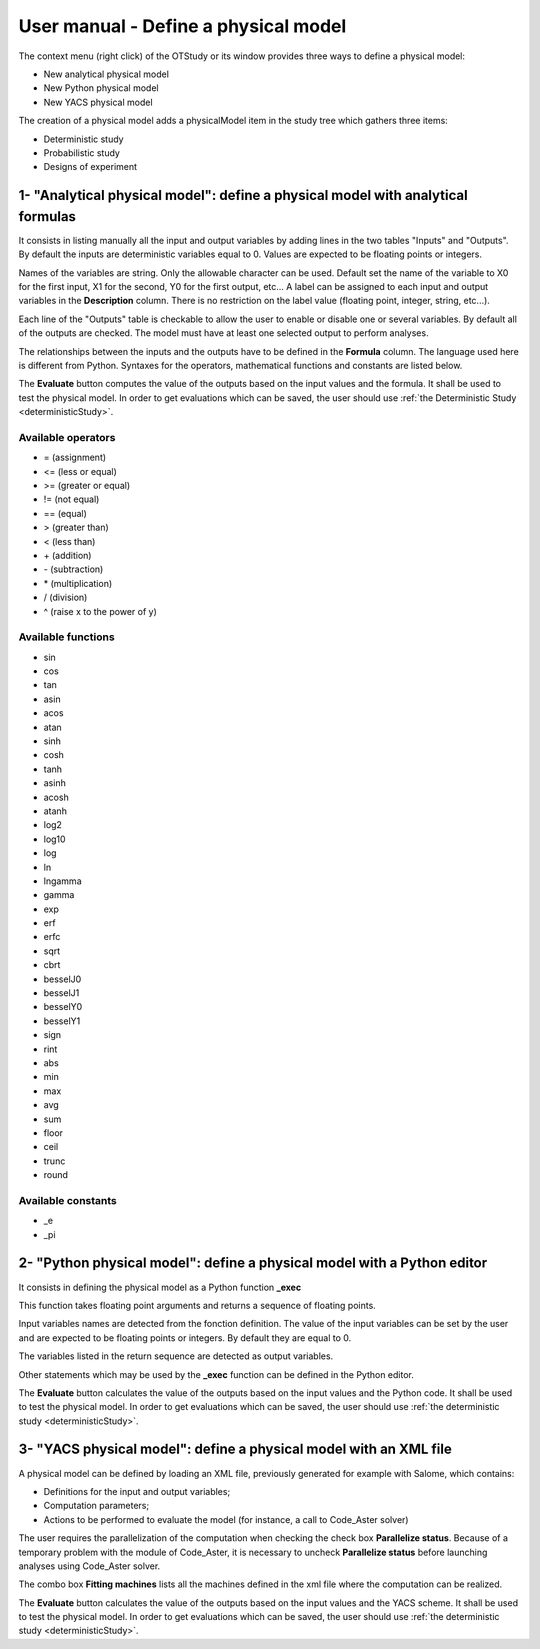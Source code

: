 =====================================
User manual - Define a physical model
=====================================


The context menu (right click) of the OTStudy or its window provides three ways to define a physical model:

- New analytical physical model
- New Python physical model
- New YACS physical model

The creation of a physical model adds a physicalModel item in the study tree which gathers three
items:

- Deterministic study
- Probabilistic study
- Designs of experiment

1- "Analytical physical model": define a physical model with analytical formulas
================================================================================

It consists in listing manually all the input and output variables by adding
lines in the two tables "Inputs" and "Outputs".
By default the inputs are deterministic variables equal to 0. Values are expected
to be floating points or integers.

.. image:: /user_manual/graphical_interface/physical_model/analyticalPhysicalModel.png
    :align: center

Names of the variables are string. Only the allowable character can be used. Default set the name of the variable
to X0 for the first input, X1 for the second, Y0 for the first output, etc...
A label can be assigned to each input and output variables in the **Description** column. There is no restriction
on the label value (floating point, integer, string, etc...).

Each line of the "Outputs" table is checkable to allow the user to enable or disable one or several variables.
By default all of the outputs are checked. The model must have at least one selected output to perform
analyses.

The relationships between the inputs and the outputs have to be defined in the **Formula** column.
The language used here is different from Python. Syntaxes for the operators, mathematical functions
and constants are listed below.

The **Evaluate** button computes the value of the outputs based on the input values
and the formula. It shall be used to test the physical model. In order to get evaluations which can be saved,
the user should use :ref:`the Deterministic Study <deterministicStudy>`.

Available operators
~~~~~~~~~~~~~~~~~~~

- = (assignment)
- <= (less or equal)
- >= (greater or equal)
- != (not equal)
- == (equal)
- > (greater than)
- < (less than)
- \+ (addition)
- \- (subtraction)
- \* (multiplication)
- / (division)
- ^ (raise x to the power of y)

Available functions
~~~~~~~~~~~~~~~~~~~

- sin
- cos
- tan
- asin
- acos
- atan
- sinh
- cosh
- tanh
- asinh
- acosh
- atanh
- log2
- log10
- log
- ln
- lngamma
- gamma
- exp
- erf
- erfc
- sqrt
- cbrt
- besselJ0
- besselJ1
- besselY0
- besselY1
- sign
- rint
- abs
- min
- max
- avg
- sum
- floor
- ceil
- trunc
- round

Available constants
~~~~~~~~~~~~~~~~~~~

- _e
- _pi


2- "Python physical model": define a physical model with a Python editor
========================================================================

It consists in defining the physical model as a Python function **_exec**

.. image:: /user_manual/graphical_interface/physical_model/pythonPhysicalModel.png
    :align: center

This function takes floating point arguments and returns a sequence of floating points.

Input variables names are detected from the fonction definition.
The value of the input variables can be set by the user and are expected
to be floating points or integers. By default they are equal to 0.

The variables listed in the return sequence are detected as output variables.

Other statements which may be used by the **_exec** function can be defined in the Python editor.

The **Evaluate** button calculates the value of the outputs based on the input values
and the Python code. It shall be used to test the physical model. In order to get evaluations which can be saved,
the user should use :ref:`the deterministic study <deterministicStudy>`.

3- "YACS physical model": define a physical model with an XML file
==================================================================

A physical model can be defined by loading an XML file, previously generated for example with Salome,
which contains:

- Definitions for the input and output variables;

- Computation parameters;

- Actions to be performed to evaluate the model (for instance, a call to Code_Aster solver)

.. image:: /user_manual/graphical_interface/physical_model/YACSPhysicalModel.png
    :align: center

The user requires the parallelization of the computation when checking the check box
**Parallelize status**.
Because of a temporary problem with the module of Code_Aster, it is necessary to
uncheck **Parallelize status** before launching analyses using Code_Aster solver.

The combo box **Fitting machines** lists all the machines defined in the xml file where the computation
can be realized.

The **Evaluate** button calculates the value of the outputs based on the input values
and the YACS scheme. It shall be used to test the physical model. In order to get evaluations which can be saved,
the user should use :ref:`the deterministic study <deterministicStudy>`.

